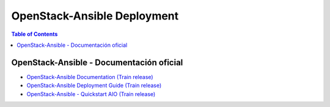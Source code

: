 OpenStack-Ansible Deployment
============================

.. contents:: Table of Contents

OpenStack-Ansible - Documentación oficial
-----------------------------------------

- `OpenStack-Ansible Documentation (Train release)`_
- `OpenStack-Ansible Deployment Guide (Train release)`_
- `OpenStack-Ansible - Quickstart AIO (Train release)`_

.. _OpenStack-Ansible Documentation (Train release): https://docs.openstack.org/openstack-ansible/train/
.. _OpenStack-Ansible Deployment Guide (Train release): https://docs.openstack.org/project-deploy-guide/openstack-ansible/train/
.. _OpenStack-Ansible - Quickstart AIO (Train release): https://docs.openstack.org/openstack-ansible/train/user/aio/quickstart.html